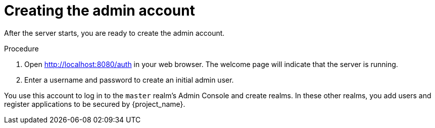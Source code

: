 // Metadata created by nebel
//
// UserStory: As an RH SSO customer, I want to create an account for myself

[id="create-admin"]
= Creating the admin account

After the server starts, you are ready to create the admin account.

.Procedure

. Open http://localhost:8080/auth in your web browser. The welcome page will indicate that the server is running.

. Enter a username and password to create an initial admin user. 

You use this account to log in to the `master` realm's Admin Console and create realms. In these other realms, you add users and register applications to be secured by {project_name}.

// Additional resources
// For more information, see the
// link:{installguide_link}[{installguide_name}] and the link:{adminguide_link}[{adminguide_name}].